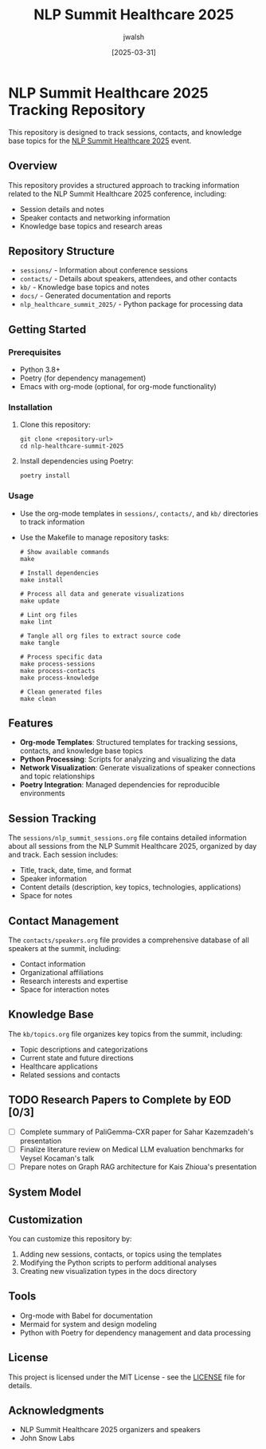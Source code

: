 #+TITLE: NLP Summit Healthcare 2025
#+AUTHOR: jwalsh
#+DATE: [2025-03-31]
#+PROPERTY: header-args :tangle yes :mkdirp yes

* NLP Summit Healthcare 2025 Tracking Repository
This repository is designed to track sessions, contacts, and knowledge base topics for the [[https://www.nlpsummit.org/healthcare-2025/][NLP Summit Healthcare 2025]] event.

** Overview
This repository provides a structured approach to tracking information related to the NLP Summit Healthcare 2025 conference, including:

- Session details and notes
- Speaker contacts and networking information
- Knowledge base topics and research areas

** Repository Structure
- =sessions/= - Information about conference sessions
- =contacts/= - Details about speakers, attendees, and other contacts
- =kb/= - Knowledge base topics and notes
- =docs/= - Generated documentation and reports
- =nlp_healthcare_summit_2025/= - Python package for processing data

** Getting Started

*** Prerequisites
- Python 3.8+
- Poetry (for dependency management)
- Emacs with org-mode (optional, for org-mode functionality)

*** Installation
1. Clone this repository:
   #+begin_src shell
   git clone <repository-url>
   cd nlp-healthcare-summit-2025
   #+end_src

2. Install dependencies using Poetry:
   #+begin_src shell
   poetry install
   #+end_src

*** Usage
- Use the org-mode templates in =sessions/=, =contacts/=, and =kb/= directories to track information
- Use the Makefile to manage repository tasks:
  #+begin_src shell
  # Show available commands
  make
  
  # Install dependencies
  make install
  
  # Process all data and generate visualizations
  make update
  
  # Lint org files
  make lint
  
  # Tangle all org files to extract source code
  make tangle
  
  # Process specific data
  make process-sessions
  make process-contacts
  make process-knowledge
  
  # Clean generated files
  make clean
  #+end_src

** Features
- *Org-mode Templates*: Structured templates for tracking sessions, contacts, and knowledge base topics
- *Python Processing*: Scripts for analyzing and visualizing the data
- *Network Visualization*: Generate visualizations of speaker connections and topic relationships
- *Poetry Integration*: Managed dependencies for reproducible environments

** Session Tracking
The =sessions/nlp_summit_sessions.org= file contains detailed information about all sessions from the NLP Summit Healthcare 2025, organized by day and track. Each session includes:

- Title, track, date, time, and format
- Speaker information
- Content details (description, key topics, technologies, applications)
- Space for notes

** Contact Management
The =contacts/speakers.org= file provides a comprehensive database of all speakers at the summit, including:

- Contact information
- Organizational affiliations
- Research interests and expertise
- Space for interaction notes

** Knowledge Base
The =kb/topics.org= file organizes key topics from the summit, including:

- Topic descriptions and categorizations
- Current state and future directions
- Healthcare applications
- Related sessions and contacts

** TODO Research Papers to Complete by EOD [0/3]
- [ ] Complete summary of PaliGemma-CXR paper for Sahar Kazemzadeh's presentation
- [ ] Finalize literature review on Medical LLM evaluation benchmarks for Veysel Kocaman's talk
- [ ] Prepare notes on Graph RAG architecture for Kais Zhioua's presentation

** System Model
#+begin_src mermaid :file docs/system-model.png :exports results
graph TD
    A[NLP Summit Healthcare 2025] --> B[Sessions]
    A --> C[Contacts]
    A --> D[Knowledge Base]
    
    B --> B1[Tracks]
    B --> B2[Presentations]
    B --> B3[Workshops]
    
    C --> C1[Speakers]
    C --> C2[Attendees]
    C --> C3[Organizations]
    
    D --> D1[NLP Topics]
    D --> D2[Healthcare Applications]
    D --> D3[Research Areas]
    D --> D4[Technologies]
#+end_src

** Customization
You can customize this repository by:

1. Adding new sessions, contacts, or topics using the templates
2. Modifying the Python scripts to perform additional analyses
3. Creating new visualization types in the docs directory

** Tools
- Org-mode with Babel for documentation
- Mermaid for system and design modeling
- Python with Poetry for dependency management and data processing

** License
This project is licensed under the MIT License - see the [[./LICENSE][LICENSE]] file for details.

** Acknowledgments
- NLP Summit Healthcare 2025 organizers and speakers
- John Snow Labs
